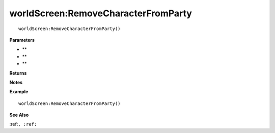 .. _worldScreen_RemoveCharacterFromParty:

===================================
worldScreen\:RemoveCharacterFromParty 
===================================

.. description
    
::

   worldScreen:RemoveCharacterFromParty()


**Parameters**

* **
* **
* **


**Returns**



**Notes**



**Example**

::

   worldScreen:RemoveCharacterFromParty()

**See Also**

:ref:``, :ref:`` 

